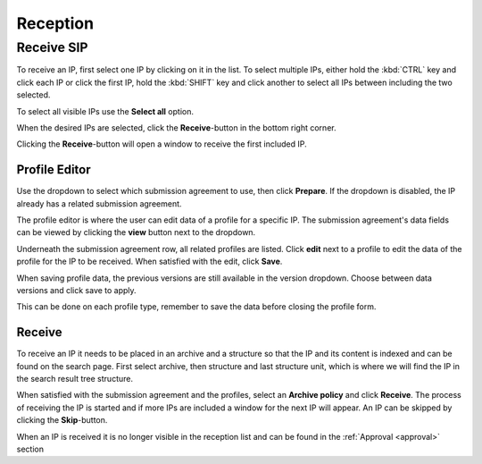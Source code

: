.. _reception:

*********
Reception
*********

.. _receive-sip:

Receive SIP
===========

To receive an IP, first select one IP by clicking on it in the list. To select
multiple IPs, either hold the :kbd:`CTRL` key and click each IP or click the
first IP, hold the :kbd:`SHIFT` key and click another to select all IPs between
including the two selected.

.. image:: images/reception_select_ips.png

To select all visible IPs use the **Select all** option.

.. image:: images/reception_select_all.png

When the desired IPs are selected, click the **Receive**-button in the
bottom right corner.

.. image:: images/reception_receive_button.png

Clicking the **Receive**-button will open a window to receive the first
included IP.

.. image:: images/receive_modal.png


Profile Editor
--------------

Use the dropdown to select which submission agreement to use, then click
**Prepare**.  If the dropdown is disabled, the IP already has a related
submission agreement.

.. image:: images/profile_editor_select_sa.png

The profile editor is where the user can edit data of a profile for a specific
IP. The submission agreement's data fields can be viewed by clicking the
**view** button next to the dropdown.

.. image:: images/profile_editor_view_sa.png

Underneath the submission agreement row, all related profiles are listed.
Click **edit** next to a profile to edit the data of the profile for the IP to
be received.  When satisfied with the edit, click **Save**.

When saving profile data, the previous versions are still available in the
version dropdown. Choose between data versions and click save to apply.

.. image:: images/profile_editor_save.png

This can be done on each profile type, remember to save the data before
closing the profile form.

Receive
-------
To receive an IP it needs to be placed in an archive and a structure so that
the IP and its content is indexed and can be found on the search page.
First select archive, then structure and last structure unit, which is
where we will find the IP in the search result tree structure.

.. image:: images/place_in_archive.png

When satisfied with the submission agreement and the profiles, select an
**Archive policy** and click **Receive**.  The process of receiving the IP is
started and if more IPs are included a window for the next IP will appear.
An IP can be skipped by clicking the **Skip**-button.

.. image:: images/receive.png

When an IP is received it is no longer visible in the reception list and
can be found in the :ref:`Approval <approval>` section
